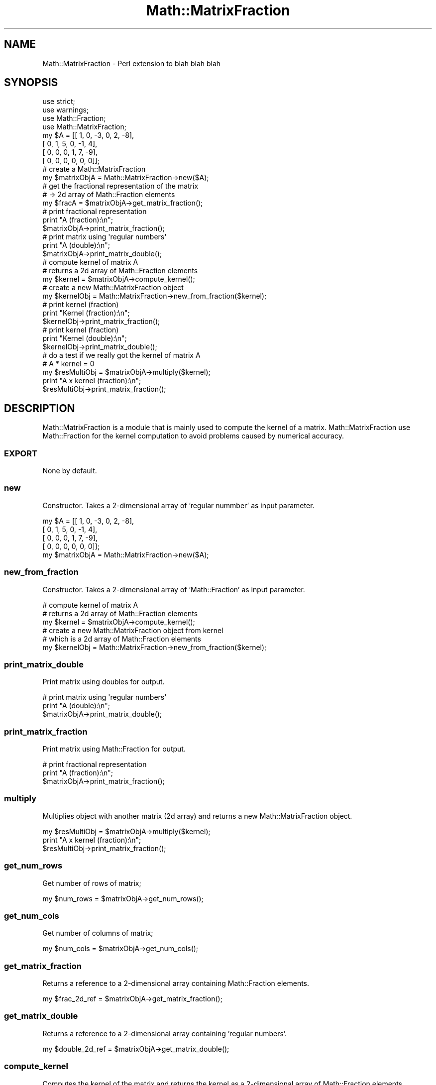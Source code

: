 .\" Automatically generated by Pod::Man 2.27 (Pod::Simple 3.28)
.\"
.\" Standard preamble:
.\" ========================================================================
.de Sp \" Vertical space (when we can't use .PP)
.if t .sp .5v
.if n .sp
..
.de Vb \" Begin verbatim text
.ft CW
.nf
.ne \\$1
..
.de Ve \" End verbatim text
.ft R
.fi
..
.\" Set up some character translations and predefined strings.  \*(-- will
.\" give an unbreakable dash, \*(PI will give pi, \*(L" will give a left
.\" double quote, and \*(R" will give a right double quote.  \*(C+ will
.\" give a nicer C++.  Capital omega is used to do unbreakable dashes and
.\" therefore won't be available.  \*(C` and \*(C' expand to `' in nroff,
.\" nothing in troff, for use with C<>.
.tr \(*W-
.ds C+ C\v'-.1v'\h'-1p'\s-2+\h'-1p'+\s0\v'.1v'\h'-1p'
.ie n \{\
.    ds -- \(*W-
.    ds PI pi
.    if (\n(.H=4u)&(1m=24u) .ds -- \(*W\h'-12u'\(*W\h'-12u'-\" diablo 10 pitch
.    if (\n(.H=4u)&(1m=20u) .ds -- \(*W\h'-12u'\(*W\h'-8u'-\"  diablo 12 pitch
.    ds L" ""
.    ds R" ""
.    ds C` ""
.    ds C' ""
'br\}
.el\{\
.    ds -- \|\(em\|
.    ds PI \(*p
.    ds L" ``
.    ds R" ''
.    ds C`
.    ds C'
'br\}
.\"
.\" Escape single quotes in literal strings from groff's Unicode transform.
.ie \n(.g .ds Aq \(aq
.el       .ds Aq '
.\"
.\" If the F register is turned on, we'll generate index entries on stderr for
.\" titles (.TH), headers (.SH), subsections (.SS), items (.Ip), and index
.\" entries marked with X<> in POD.  Of course, you'll have to process the
.\" output yourself in some meaningful fashion.
.\"
.\" Avoid warning from groff about undefined register 'F'.
.de IX
..
.nr rF 0
.if \n(.g .if rF .nr rF 1
.if (\n(rF:(\n(.g==0)) \{
.    if \nF \{
.        de IX
.        tm Index:\\$1\t\\n%\t"\\$2"
..
.        if !\nF==2 \{
.            nr % 0
.            nr F 2
.        \}
.    \}
.\}
.rr rF
.\"
.\" Accent mark definitions (@(#)ms.acc 1.5 88/02/08 SMI; from UCB 4.2).
.\" Fear.  Run.  Save yourself.  No user-serviceable parts.
.    \" fudge factors for nroff and troff
.if n \{\
.    ds #H 0
.    ds #V .8m
.    ds #F .3m
.    ds #[ \f1
.    ds #] \fP
.\}
.if t \{\
.    ds #H ((1u-(\\\\n(.fu%2u))*.13m)
.    ds #V .6m
.    ds #F 0
.    ds #[ \&
.    ds #] \&
.\}
.    \" simple accents for nroff and troff
.if n \{\
.    ds ' \&
.    ds ` \&
.    ds ^ \&
.    ds , \&
.    ds ~ ~
.    ds /
.\}
.if t \{\
.    ds ' \\k:\h'-(\\n(.wu*8/10-\*(#H)'\'\h"|\\n:u"
.    ds ` \\k:\h'-(\\n(.wu*8/10-\*(#H)'\`\h'|\\n:u'
.    ds ^ \\k:\h'-(\\n(.wu*10/11-\*(#H)'^\h'|\\n:u'
.    ds , \\k:\h'-(\\n(.wu*8/10)',\h'|\\n:u'
.    ds ~ \\k:\h'-(\\n(.wu-\*(#H-.1m)'~\h'|\\n:u'
.    ds / \\k:\h'-(\\n(.wu*8/10-\*(#H)'\z\(sl\h'|\\n:u'
.\}
.    \" troff and (daisy-wheel) nroff accents
.ds : \\k:\h'-(\\n(.wu*8/10-\*(#H+.1m+\*(#F)'\v'-\*(#V'\z.\h'.2m+\*(#F'.\h'|\\n:u'\v'\*(#V'
.ds 8 \h'\*(#H'\(*b\h'-\*(#H'
.ds o \\k:\h'-(\\n(.wu+\w'\(de'u-\*(#H)/2u'\v'-.3n'\*(#[\z\(de\v'.3n'\h'|\\n:u'\*(#]
.ds d- \h'\*(#H'\(pd\h'-\w'~'u'\v'-.25m'\f2\(hy\fP\v'.25m'\h'-\*(#H'
.ds D- D\\k:\h'-\w'D'u'\v'-.11m'\z\(hy\v'.11m'\h'|\\n:u'
.ds th \*(#[\v'.3m'\s+1I\s-1\v'-.3m'\h'-(\w'I'u*2/3)'\s-1o\s+1\*(#]
.ds Th \*(#[\s+2I\s-2\h'-\w'I'u*3/5'\v'-.3m'o\v'.3m'\*(#]
.ds ae a\h'-(\w'a'u*4/10)'e
.ds Ae A\h'-(\w'A'u*4/10)'E
.    \" corrections for vroff
.if v .ds ~ \\k:\h'-(\\n(.wu*9/10-\*(#H)'\s-2\u~\d\s+2\h'|\\n:u'
.if v .ds ^ \\k:\h'-(\\n(.wu*10/11-\*(#H)'\v'-.4m'^\v'.4m'\h'|\\n:u'
.    \" for low resolution devices (crt and lpr)
.if \n(.H>23 .if \n(.V>19 \
\{\
.    ds : e
.    ds 8 ss
.    ds o a
.    ds d- d\h'-1'\(ga
.    ds D- D\h'-1'\(hy
.    ds th \o'bp'
.    ds Th \o'LP'
.    ds ae ae
.    ds Ae AE
.\}
.rm #[ #] #H #V #F C
.\" ========================================================================
.\"
.IX Title "Math::MatrixFraction 3pm"
.TH Math::MatrixFraction 3pm "2015-02-27" "perl v5.18.2" "User Contributed Perl Documentation"
.\" For nroff, turn off justification.  Always turn off hyphenation; it makes
.\" way too many mistakes in technical documents.
.if n .ad l
.nh
.SH "NAME"
Math::MatrixFraction \- Perl extension to blah blah blah
.SH "SYNOPSIS"
.IX Header "SYNOPSIS"
.Vb 4
\&   use strict;
\&   use warnings;
\&   use Math::Fraction;
\&   use Math::MatrixFraction;
\&
\&   my $A = [[  1,  0, \-3,  0,  2, \-8],
\&            [  0,  1,  5,  0, \-1,  4],
\&            [  0,  0,  0,  1,  7, \-9],
\&            [  0,  0,  0,  0,  0,  0]];
\&
\&   # create a Math::MatrixFraction
\&   my $matrixObjA = Math::MatrixFraction\->new($A);
\&
\&   # get the fractional representation of the matrix
\&   # \-> 2d array of Math::Fraction elements
\&   my $fracA = $matrixObjA\->get_matrix_fraction();
\&
\&   # print fractional representation
\&   print "A (fraction):\en";
\&   $matrixObjA\->print_matrix_fraction();
\&
\&   # print matrix using \*(Aqregular numbers\*(Aq
\&   print "A (double):\en";
\&   $matrixObjA\->print_matrix_double();
\&
\&   # compute kernel of matrix A
\&   # returns a 2d array of Math::Fraction elements
\&   my $kernel = $matrixObjA\->compute_kernel();
\&
\&   # create a new Math::MatrixFraction object
\&   my $kernelObj = Math::MatrixFraction\->new_from_fraction($kernel);
\&
\&   # print kernel (fraction)
\&   print "Kernel (fraction):\en";
\&   $kernelObj\->print_matrix_fraction();
\&
\&   # print kernel (fraction)
\&   print "Kernel (double):\en";
\&   $kernelObj\->print_matrix_double();
\&
\&   # do a test if we really got the kernel of matrix A
\&   # A * kernel = 0
\&   my $resMultiObj = $matrixObjA\->multiply($kernel);
\&
\&   print "A x kernel (fraction):\en";
\&   $resMultiObj\->print_matrix_fraction();
.Ve
.SH "DESCRIPTION"
.IX Header "DESCRIPTION"
Math::MatrixFraction is a module that is mainly used to compute the kernel of a matrix.
Math::MatrixFraction use Math::Fraction for the kernel computation to avoid problems
caused by numerical accuracy.
.SS "\s-1EXPORT\s0"
.IX Subsection "EXPORT"
None by default.
.SS "new"
.IX Subsection "new"
Constructor. Takes a 2\-dimensional array of 'regular nummber' as input parameter.
.PP
.Vb 4
\&   my $A = [[  1,  0, \-3,  0,  2, \-8],
\&         [  0,  1,  5,  0, \-1,  4],
\&         [  0,  0,  0,  1,  7, \-9],
\&         [  0,  0,  0,  0,  0,  0]];
\&
\&   my $matrixObjA = Math::MatrixFraction\->new($A);
.Ve
.SS "new_from_fraction"
.IX Subsection "new_from_fraction"
Constructor. Takes a 2\-dimensional array of 'Math::Fraction' as input parameter.
.PP
.Vb 3
\&   # compute kernel of matrix A
\&   # returns a 2d array of Math::Fraction elements
\&   my $kernel = $matrixObjA\->compute_kernel();
\&
\&   # create a new Math::MatrixFraction object from kernel
\&   # which is a 2d array of Math::Fraction elements
\&   my $kernelObj = Math::MatrixFraction\->new_from_fraction($kernel);
.Ve
.SS "print_matrix_double"
.IX Subsection "print_matrix_double"
Print matrix using doubles for output.
.PP
.Vb 3
\&   # print matrix using \*(Aqregular numbers\*(Aq
\&   print "A (double):\en";
\&   $matrixObjA\->print_matrix_double();
.Ve
.SS "print_matrix_fraction"
.IX Subsection "print_matrix_fraction"
Print matrix using Math::Fraction for output.
.PP
.Vb 3
\&   # print fractional representation
\&   print "A (fraction):\en";
\&   $matrixObjA\->print_matrix_fraction();
.Ve
.SS "multiply"
.IX Subsection "multiply"
Multiplies object with another matrix (2d array) and returns a new Math::MatrixFraction object.
.PP
.Vb 1
\&   my $resMultiObj = $matrixObjA\->multiply($kernel);
\&
\&   print "A x kernel (fraction):\en";
\&   $resMultiObj\->print_matrix_fraction();
.Ve
.SS "get_num_rows"
.IX Subsection "get_num_rows"
Get number of rows of matrix;
.PP
.Vb 1
\&   my $num_rows = $matrixObjA\->get_num_rows();
.Ve
.SS "get_num_cols"
.IX Subsection "get_num_cols"
Get number of columns of matrix;
.PP
.Vb 1
\&   my $num_cols = $matrixObjA\->get_num_cols();
.Ve
.SS "get_matrix_fraction"
.IX Subsection "get_matrix_fraction"
Returns a reference to a 2\-dimensional array containing Math::Fraction elements.
.PP
.Vb 1
\&   my $frac_2d_ref = $matrixObjA\->get_matrix_fraction();
.Ve
.SS "get_matrix_double"
.IX Subsection "get_matrix_double"
Returns a reference to a 2\-dimensional array containing 'regular numbers'.
.PP
.Vb 1
\&   my $double_2d_ref = $matrixObjA\->get_matrix_double();
.Ve
.SS "compute_kernel"
.IX Subsection "compute_kernel"
Computes the kernel of the matrix and returns the kernel as a 2\-dimensional array of Math::Fraction elements.
.PP
.Vb 1
\&   my $kernel = $matrixObjA\->compute_kernel();
.Ve
.SH "SEE ALSO"
.IX Header "SEE ALSO"
See the following article to get more information about the kernel of a matrix:
http://en.wikipedia.org/wiki/Kernel_%28linear_algebra%29
.PP
The kerrnel was computed by using a gaussian elemination approach.
The gaussian elimination algorithm was implemented based on the following Wikipedia article:
http://en.wikipedia.org/wiki/Gaussian_elimination
.SH "AUTHOR"
.IX Header "AUTHOR"
Christian Jungreuthmayer, <jungreuc@gmx.at>
.SH "COPYRIGHT AND LICENSE"
.IX Header "COPYRIGHT AND LICENSE"
Copyright (C) 2015 by Christian Jungreuthmayer
.PP
This library is free software; you can redistribute it and/or modify
it under the same terms as Perl itself, either Perl version 5.18.2 or,
at your option, any later version of Perl 5 you may have available.
